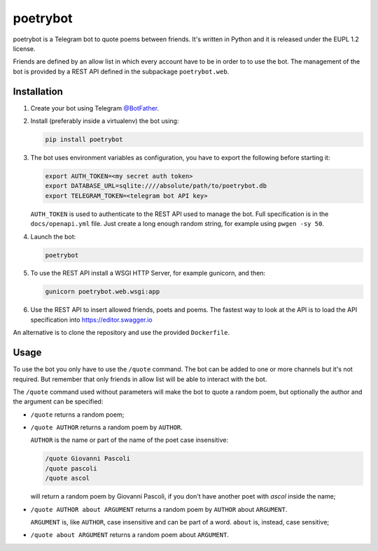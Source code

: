 poetrybot
=========

poetrybot is a Telegram bot to quote poems between friends. It's written in
Python and it is released under the EUPL 1.2 license.

Friends are defined by an allow list in which every account have to be in order
to to use the bot.
The management of the bot is provided by a REST API defined in the subpackage
``poetrybot.web``.


Installation
------------

1. Create your bot using Telegram `@BotFather <https://t.me/botfather>`_.
2. Install (preferably inside a virtualenv) the bot using:

   .. code-block::

      pip install poetrybot

3. The bot uses environment variables as configuration, you have to export the
   following before starting it:

   .. code-block::

      export AUTH_TOKEN=<my secret auth token>
      export DATABASE_URL=sqlite:////absolute/path/to/poetrybot.db
      export TELEGRAM_TOKEN=<telegram bot API key>

   ``AUTH_TOKEN`` is used to authenticate to the REST API used to manage the
   bot. Full specification is in the ``docs/openapi.yml`` file.
   Just create a long enough random string, for example using ``pwgen -sy 50``.
4. Launch the bot:

   .. code-block::

      poetrybot
5. To use the REST API install a WSGI HTTP Server, for example gunicorn, and
   then:

   .. code-block::

      gunicorn poetrybot.web.wsgi:app

6. Use the REST API to insert allowed friends, poets and poems. The fastest way
   to look at the API is to load the API specification into
   https://editor.swagger.io

An alternative is to clone the repository and use the provided ``Dockerfile``.

Usage
-----

To use the bot you only have to use the ``/quote`` command. The bot can be
added to one or more channels but it's not required. But remember that only
friends in allow list will be able to interact with the bot.

The ``/quote`` command used without parameters will make the bot to quote a
random poem, but optionally the author and the argument can be specified:

* ``/quote`` returns a random poem;
* ``/quote AUTHOR`` returns a random poem by ``AUTHOR``.

  ``AUTHOR`` is the name or part of the name of the poet case insensitive:

  .. code-block::

     /quote Giovanni Pascoli
     /quote pascoli
     /quote ascol

  will return a random poem by Giovanni Pascoli, if you don't have another
  poet with *ascol* inside the name;
* ``/quote AUTHOR about ARGUMENT`` returns a random poem by ``AUTHOR`` about
  ``ARGUMENT``.

  ``ARGUMENT`` is, like ``AUTHOR``, case insensitive and can be part of a word.
  ``about`` is, instead, case sensitive;
* ``/quote about ARGUMENT`` returns a random poem about ``ARGUMENT``.
